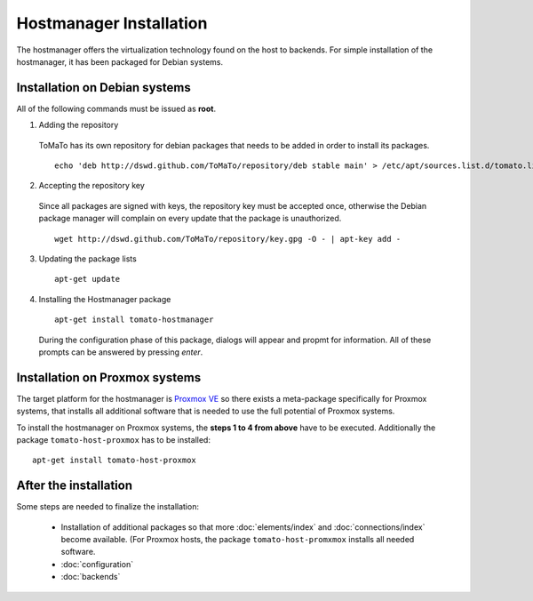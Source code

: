 Hostmanager Installation
========================

The hostmanager offers the virtualization technology found on the host to backends.
For simple installation of the hostmanager, it has been packaged for Debian systems.


Installation on Debian systems 
------------------------------

All of the following commands must be issued as **root**.

1. Adding the repository

  ToMaTo has its own repository for debian packages that needs to be added in order
  to install its packages. ::

    echo 'deb http://dswd.github.com/ToMaTo/repository/deb stable main' > /etc/apt/sources.list.d/tomato.list
  

2. Accepting the repository key

  Since all packages are signed with keys, the repository key must be accepted once, 
  otherwise the Debian package manager will complain on every update that the package
  is unauthorized. ::
  
    wget http://dswd.github.com/ToMaTo/repository/key.gpg -O - | apt-key add -


3. Updating the package lists

  ::

    apt-get update


4. Installing the Hostmanager package 

  ::

    apt-get install tomato-hostmanager

  During the configuration phase of this package, dialogs will appear and propmt for
  information. All of these prompts can be answered by pressing *enter*.



Installation on Proxmox systems
-------------------------------
The target platform for the hostmanager is `Proxmox VE <http://pve.proxmox.com>`_ 
so there exists a meta-package specifically for Proxmox systems, that installs all
additional software that is needed to use the full potential of Proxmox systems.

To install the hostmanager on Proxmox systems, the **steps 1 to 4 from above** have to be
executed. Additionally the package ``tomato-host-proxmox`` has to be installed::

  apt-get install tomato-host-proxmox



After the installation
----------------------
Some steps are needed to finalize the installation:

 * Installation of additional packages so that more :doc:`elements/index` and 
   :doc:`connections/index` become available. (For Proxmox hosts, the package
   ``tomato-host-promxmox`` installs all needed software.
 * :doc:`configuration`
 * :doc:`backends`